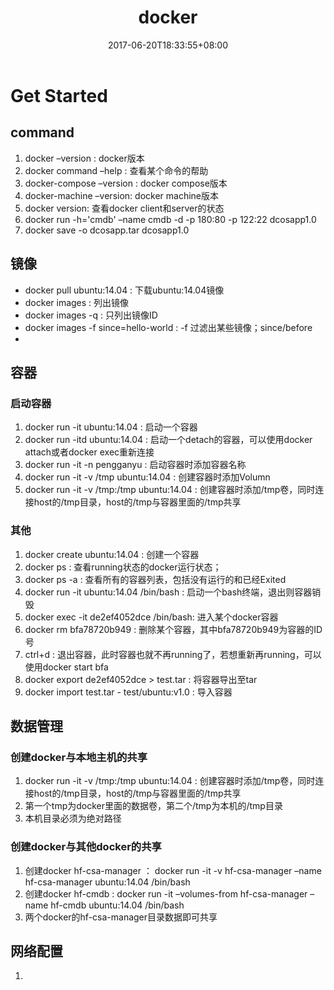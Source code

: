 #+TITLE: docker
#+DATE: 2017-06-20T18:33:55+08:00
#+PUBLISHDATE: 2017-06-20T18:33:55+08:00
#+DRAFT: nil
#+SHOWTOC: t
#+TAGS: docker
#+DESCRIPTION: Short description


* Get Started
** command
   1. docker --version : docker版本
   2. docker command --help : 查看某个命令的帮助
   3. docker-compose --version : docker compose版本
   4. docker-machine --version: docker machine版本
   6. docker version: 查看docker client和server的状态
   7. docker run -h='cmdb' --name cmdb -d -p 180:80 -p 122:22 dcosapp1.0
   8. docker save -o dcosapp.tar dcosapp1.0

** 镜像
   - docker pull ubuntu:14.04 : 下载ubuntu:14.04镜像
   - docker images :  列出镜像
   - docker images -q : 只列出镜像ID
   - docker images -f since=hello-world : -f 过滤出某些镜像；since/before
   - 

** 容器
*** 启动容器
   1. docker run -it ubuntu:14.04 : 启动一个容器
   2. docker run -itd ubuntu:14.04 : 启动一个detach的容器，可以使用docker attach或者docker exec重新连接
   3. docker run -it -n pengganyu : 启动容器时添加容器名称
   4. docker run -it -v /tmp ubuntu:14.04 : 创建容器时添加Volumn
   5. docker run -it -v /tmp:/tmp ubuntu:14.04 : 创建容器时添加/tmp卷，同时连接host的/tmp目录，host的/tmp与容器里面的/tmp共享

*** 其他
   1. docker create ubuntu:14.04 : 创建一个容器
   2. docker ps : 查看running状态的docker运行状态；
   3. docker ps -a : 查看所有的容器列表，包括没有运行的和已经Exited
   4. docker run -it ubuntu:14.04 /bin/bash : 启动一个bash终端，退出则容器销毁
   5. docker exec -it de2ef4052dce /bin/bash: 进入某个docker容器
   6. docker rm bfa78720b949  : 删除某个容器，其中bfa78720b949为容器的ID号
   7. ctrl+d  : 退出容器，此时容器也就不再running了，若想重新再running，可以使用docker start bfa 
   8. docker export  de2ef4052dce > test.tar : 将容器导出至tar
   9. docker import test.tar - test/ubuntu:v1.0 : 导入容器

** 数据管理
*** 创建docker与本地主机的共享
   1. docker run -it -v /tmp:/tmp ubuntu:14.04 : 创建容器时添加/tmp卷，同时连接host的/tmp目录，host的/tmp与容器里面的/tmp共享
   2. 第一个tmp为docker里面的数据卷，第二个/tmp为本机的/tmp目录
   3. 本机目录必须为绝对路径

*** 创建docker与其他docker的共享
    1. 创建docker hf-csa-manager ： docker run -it -v hf-csa-manager   --name hf-csa-manager ubuntu:14.04 /bin/bash
    2. 创建docker hf-cmdb : docker run -it --volumes-from hf-csa-manager   --name hf-cmdb ubuntu:14.04 /bin/bash
    3. 两个docker的hf-csa-manager目录数据即可共享

** 网络配置
   1. 


